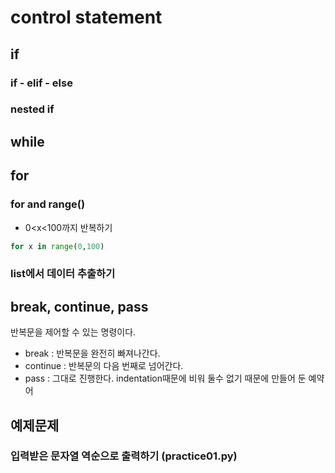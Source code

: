 
#+LATEX_CLASS: article
#+LATEX_CLASS_OPTIONS: [a4paper]

#+LATEX_HEADER: \usepackage{kotex}
#+LATEX_HEADER: \usepackage{CJKutf8}

#+LATEX_HEADER: \usepackage[utf8]{inputenc}
#+LATEX_HEADER: \usepackage{amsmath}
#+LATEX_HEADER: \usepackage[scale=0.75,twoside,bindingoffset=5mm]{geometry}
#+LATEX_HEADER: \usepackage[onehalfspacing]{setspace}




* control statement

** if
*** if - elif - else 
*** nested if
** while
** for
*** for and range()
    - 0<x<100까지 반복하기
#+BEGIN_SRC python
for x in range(0,100)
#+END_SRC

*** list에서 데이터 추출하기 

    
** break, continue, pass
   반복문을 제어할 수 있는 명령이다. 
- break : 반복문을 완전히 빠져나간다.
- continue : 반복문의 다음 번째로 넘어간다. 
- pass : 그대로 진행한다. indentation때문에 비워 둘수 없기 때문에 만들어 둔 예약어

** 예제문제 

*** 입력받은 문자열 역순으로 출력하기 (practice01.py)


